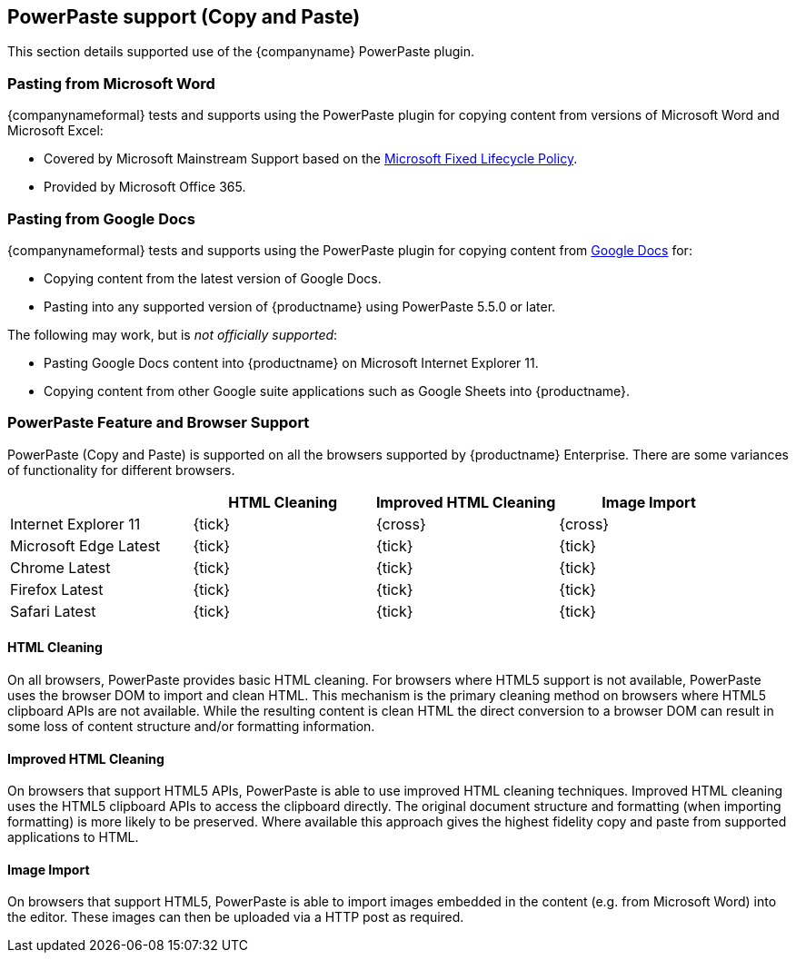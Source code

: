 == PowerPaste support (Copy and Paste)

This section details supported use of the {companyname} PowerPaste plugin.

=== Pasting from Microsoft Word

{companynameformal} tests and supports using the PowerPaste plugin for copying content from versions of Microsoft Word and Microsoft Excel:

* Covered by Microsoft Mainstream Support based on the https://support.microsoft.com/en-us/help/14085/fixed-lifecycle-policy[Microsoft Fixed Lifecycle Policy].
* Provided by Microsoft Office 365.

=== Pasting from Google Docs

{companynameformal} tests and supports using the PowerPaste plugin for copying content from https://www.google.com/docs/about/[Google Docs] for:

* Copying content from the latest version of Google Docs.
* Pasting into any supported version of {productname} using PowerPaste 5.5.0 or later.

The following may work, but is _not officially supported_:

* Pasting Google Docs content into {productname} on Microsoft Internet Explorer 11.
* Copying content from other Google suite applications such as Google Sheets into {productname}.

=== PowerPaste Feature and Browser Support

PowerPaste (Copy and Paste) is supported on all the browsers supported by {productname} Enterprise. There are some variances of functionality for different browsers.

[cols=",^,^,^",options="header",]
|===
| |HTML Cleaning |Improved HTML Cleaning |Image Import
|Internet Explorer 11 |{tick} |{cross} |{cross}
|Microsoft Edge Latest |{tick} |{tick} |{tick}
|Chrome Latest |{tick} |{tick} |{tick}
|Firefox Latest |{tick} |{tick} |{tick}
|Safari Latest |{tick} |{tick} |{tick}
|===

==== HTML Cleaning

On all browsers, PowerPaste provides basic HTML cleaning. For browsers where HTML5 support is not available, PowerPaste uses the browser DOM to import and clean HTML. This mechanism is the primary cleaning method on browsers where HTML5 clipboard APIs are not available. While the resulting content is clean HTML the direct conversion to a browser DOM can result in some loss of content structure and/or formatting information.

==== Improved HTML Cleaning

On browsers that support HTML5 APIs, PowerPaste is able to use improved HTML cleaning techniques. Improved HTML cleaning uses the HTML5 clipboard APIs to access the clipboard directly. The original document structure and formatting (when importing formatting) is more likely to be preserved. Where available this approach gives the highest fidelity copy and paste from supported applications to HTML.

==== Image Import

On browsers that support HTML5, PowerPaste is able to import images embedded in the content (e.g. from Microsoft Word) into the editor. These images can then be uploaded via a HTTP post as required.

